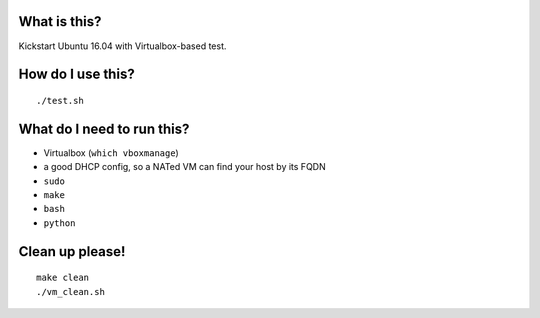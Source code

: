 What is this?
=============
Kickstart Ubuntu 16.04 with Virtualbox-based test.


How do I use this?
==================
::

    ./test.sh


What do I need to run this?
===========================
- Virtualbox (``which vboxmanage``)
- a good DHCP config, so a NATed VM can find your host by its FQDN
- ``sudo``
- ``make``
- ``bash``
- ``python``


Clean up please!
================
::

    make clean
    ./vm_clean.sh

